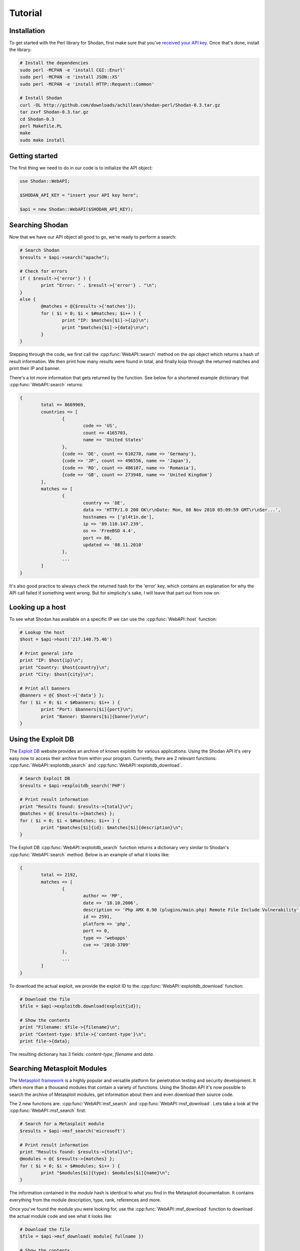 
Tutorial
========

Installation
------------------

To get started with the Perl library for Shodan, first make sure that you've
`received your API key <http://www.shodanhq.com/api_doc>`_. Once that's done,
install the library:

.. code-block:: bash
	
	# Install the dependencies
	sudo perl -MCPAN -e 'install CGI::Enurl'
	sudo perl -MCPAN -e 'install JSON::XS'
	sudo perl -MCPAN -e 'install HTTP::Request::Common'
	
	# Install Shodan
	curl -OL http://github.com/downloads/achillean/shodan-perl/Shodan-0.3.tar.gz
	tar zxvf Shodan-0.3.tar.gz
	cd Shodan-0.3
	perl Makefile.PL
	make
	sudo make install


Getting started
---------------

The first thing we need to do in our code is to initialize the API object:

.. code-block:: perl

	use Shodan::WebAPI;
	
	$SHODAN_API_KEY = "insert your API key here";
	
	$api = new Shodan::WebAPI($SHODAN_API_KEY);

	
Searching Shodan
----------------

Now that we have our API object all good to go, we're ready to perform a search:

.. code-block:: perl
	
	# Search Shodan
	$results = $api->search("apache");
	
	# Check for errors
	if ( $result->{'error'} ) {
		print "Error: " . $result->{'error'} . "\n";
	}
	else {
		@matches = @{$results->{'matches'}};
		for ( $i = 0; $i < $#matches; $i++ ) {
			print "IP: $matches[$i]->{ip}\n";
			print "$matches[$i]->{data}\n\n";
		}
	}

Stepping through the code, we first call the :cpp:func:`WebAPI::search` method on the `api` object which
returns a hash of result information. We then print how many results were found in total,
and finally loop through the returned matches and print their IP and banner.

There's a lot more information that gets returned by the function. See below for a shortened example
dictionary that :cpp:func:`WebAPI::search` returns:

.. code-block:: perl
	
	{
		total => 8669969,
		countries => [
			{
				code => 'US',
				count => 4165703,
				name => 'United States'
			},
			{code => 'DE', count => 610270, name => 'Germany'},
			{code => 'JP', count => 496556, name => 'Japan'},
			{code => 'RO', count => 486107, name => 'Romania'},
			{code => 'GB', count => 273948, name => 'United Kingdom'}
		],
		matches => [
			{
				country => 'DE',
				data => 'HTTP/1.0 200 OK\r\nDate: Mon, 08 Nov 2010 05:09:59 GMT\r\nSer...',
				hostnames => ['pl4t1n.de'],
				ip => '89.110.147.239',
				os => 'FreeBSD 4.4',
				port => 80,
				updated => '08.11.2010'
			},
			...
		]
	}

It's also good practice to always check the returned hash for the 'error' key,
which contains an explanation for why the API call failed if something went wrong.
But for simplicity's sake, I will leave that part out from now on.

Looking up a host
-----------------

To see what Shodan has available on a specific IP we can use the :cpp:func:`WebAPI::host` function:

.. code-block:: perl
	
	# Lookup the host
	$host = $api->host('217.140.75.46')
	
	# Print general info
	print "IP: $host{ip}\n";
	print "Country: $host{country}\n";
	print "City: $host{city}\n";
	
	# Print all banners
	@banners = @{ $host->{'data'} };
	for ( $i = 0; $i < $#banners; $i++ ) {
		print "Port: $banners[$i]{port}\n";
		print "Banner: $banners[$i]{banner}\n\n";
	}

Using the Exploit DB
--------------------

The `Exploit DB <http://www.exploit-db.com>`_ website provides an archive of known exploits for
various applications. Using the Shodan API it's very easy now to access their archive from
within your program. Currently, there are 2 relevant functions: :cpp:func:`WebAPI::exploitdb_search`
and :cpp:func:`WebAPI::exploitdb_download`.

.. code-block:: perl
	
	# Search Exploit DB
	$results = $api->exploitdb_search('PHP')
	
	# Print result information
	print "Results found: $results->{total}\n";
	@matches = @{ $results->{matches} };
	for ( $i = 0; $i < $#matches; $i++ ) {
		print "$matches[$i]{id}: $matches[$i]{description}\n";
	}

The Exploit DB :cpp:func:`WebAPI::exploitdb_search` function returns a dictionary very similar to
Shodan's :cpp:func:`WebAPI::search` method. Below is an example of what it looks like:

.. code-block:: perl

	{
		total => 2192,
		matches => [
			{
				author => 'MP',
				date => '18.10.2006',
				description => 'Php AMX 0.90 (plugins/main.php) Remote File Include Vulnerability',
				id => 2591,
				platform => 'php',
				port => 0,
				type => 'webapps'
				cve => '2010-3709'
			},
			...
		]
	}

To download the actual exploit, we provide the exploit ID to the :cpp:func:`WebAPI::exploitdb_download`
function:

.. code-block:: perl
	
	# Download the file
	$file = $api->exploitdb.download(exploit{id});
	
	# Show the contents
	print "Filename: $file->{filename}\n";
	print "Content-type: $file->{'content-type'}\n";
	print file->{data};

The resulting dictionary has 3 fields: `content-type`, `filename` and `data`.

Searching Metasploit Modules
----------------------------

The `Metasploit framework <http://www.metasploit.com>`_ is a highly popular and versatile platform
for penetration testing and security development. It offers more than a thousand modules that
contain a variety of functions. Using the Shodan API it's now possible to search the archive
of Metasploit modules, get information about them and even download their source code.

The 2 new functions are: :cpp:func:`WebAPI::msf_search` and :cpp:func:`WebAPI::msf_download`.
Lets take a look at the :cpp:func:`WebAPI::msf_search` first:

.. code-block:: perl
	
	# Search for a Metasploit module
	$results = $api->msf_search('microsoft')
	
	# Print result information
	print "Results found: $results->{total}\n";
	@modules = @{ $results->{matches} };
	for ( $i = 0; $i < $#modules; $i++ ) {
		print "$modules[$i]{type}: $modules[$i]{name}\n";
	}

The information contained in the `module` hash is identical to what you find in the Metasploit documentation.
It contains everything from the module description, type, rank, references and more.

Once you've found the module you were looking for, use the :cpp:func:`WebAPI::msf_download` function to
download the actual module code and see what it looks like:

.. code-block:: perl
	
	# Download the file
	$file = $api->msf_download( module{ fullname })
	
	# Show the contents
	print "Filename: $file->{filename}\n";
	print "Content-type: $file->{'content-type'}\n";
	print file->{data};

The only argument you need to pass the function is the `fullname` of the module. I hope this has given you some
ideas on integrating Metasploit module information in your program.

